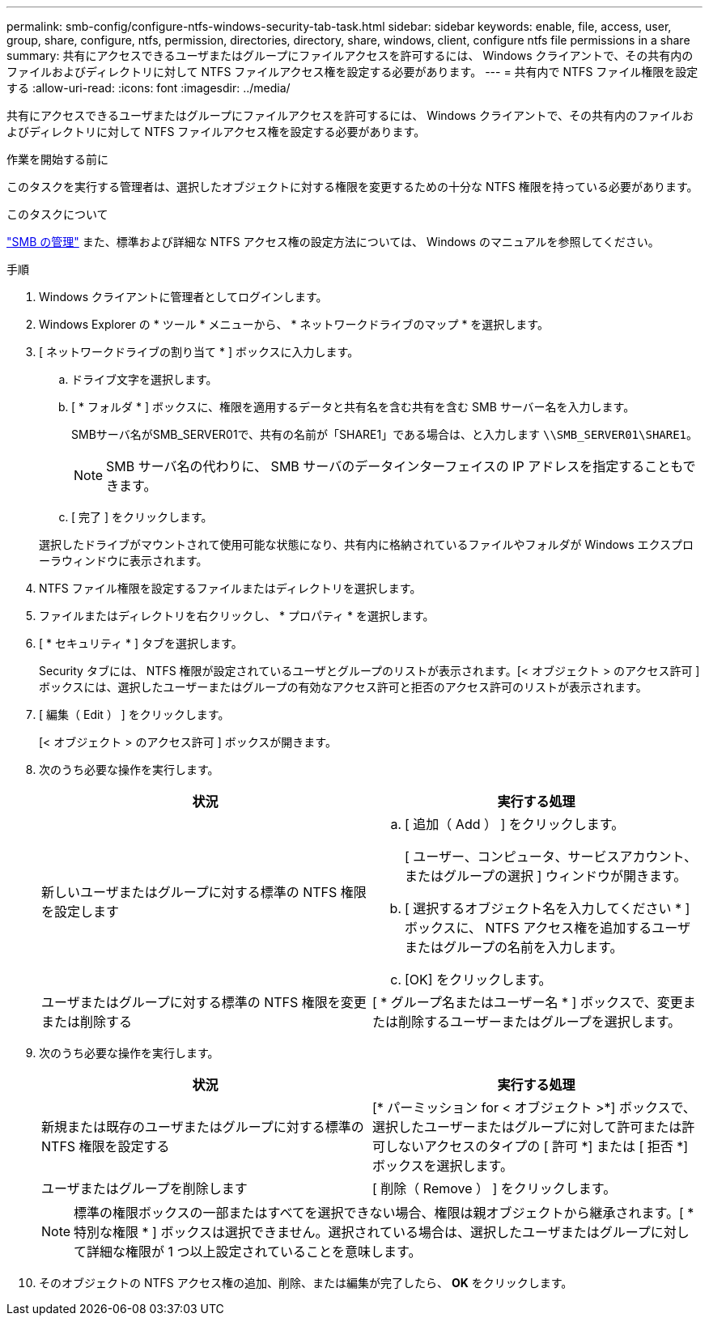 ---
permalink: smb-config/configure-ntfs-windows-security-tab-task.html 
sidebar: sidebar 
keywords: enable, file, access, user, group, share, configure, ntfs, permission, directories, directory, share, windows, client, configure ntfs file permissions in a share 
summary: 共有にアクセスできるユーザまたはグループにファイルアクセスを許可するには、 Windows クライアントで、その共有内のファイルおよびディレクトリに対して NTFS ファイルアクセス権を設定する必要があります。 
---
= 共有内で NTFS ファイル権限を設定する
:allow-uri-read: 
:icons: font
:imagesdir: ../media/


[role="lead"]
共有にアクセスできるユーザまたはグループにファイルアクセスを許可するには、 Windows クライアントで、その共有内のファイルおよびディレクトリに対して NTFS ファイルアクセス権を設定する必要があります。

.作業を開始する前に
このタスクを実行する管理者は、選択したオブジェクトに対する権限を変更するための十分な NTFS 権限を持っている必要があります。

.このタスクについて
link:../smb-admin/index.html["SMB の管理"] また、標準および詳細な NTFS アクセス権の設定方法については、 Windows のマニュアルを参照してください。

.手順
. Windows クライアントに管理者としてログインします。
. Windows Explorer の * ツール * メニューから、 * ネットワークドライブのマップ * を選択します。
. [ ネットワークドライブの割り当て * ] ボックスに入力します。
+
.. ドライブ文字を選択します。
.. [ * フォルダ * ] ボックスに、権限を適用するデータと共有名を含む共有を含む SMB サーバー名を入力します。
+
SMBサーバ名がSMB_SERVER01で、共有の名前が「SHARE1」である場合は、と入力します `\\SMB_SERVER01\SHARE1`。

+
[NOTE]
====
SMB サーバ名の代わりに、 SMB サーバのデータインターフェイスの IP アドレスを指定することもできます。

====
.. [ 完了 ] をクリックします。


+
選択したドライブがマウントされて使用可能な状態になり、共有内に格納されているファイルやフォルダが Windows エクスプローラウィンドウに表示されます。

. NTFS ファイル権限を設定するファイルまたはディレクトリを選択します。
. ファイルまたはディレクトリを右クリックし、 * プロパティ * を選択します。
. [ * セキュリティ * ] タブを選択します。
+
Security タブには、 NTFS 権限が設定されているユーザとグループのリストが表示されます。[< オブジェクト > のアクセス許可 ] ボックスには、選択したユーザーまたはグループの有効なアクセス許可と拒否のアクセス許可のリストが表示されます。

. [ 編集（ Edit ） ] をクリックします。
+
[< オブジェクト > のアクセス許可 ] ボックスが開きます。

. 次のうち必要な操作を実行します。
+
|===
| 状況 | 実行する処理 


 a| 
新しいユーザまたはグループに対する標準の NTFS 権限を設定します
 a| 
.. [ 追加（ Add ） ] をクリックします。
+
[ ユーザー、コンピュータ、サービスアカウント、またはグループの選択 ] ウィンドウが開きます。

.. [ 選択するオブジェクト名を入力してください * ] ボックスに、 NTFS アクセス権を追加するユーザまたはグループの名前を入力します。
.. [OK] をクリックします。




 a| 
ユーザまたはグループに対する標準の NTFS 権限を変更または削除する
 a| 
[ * グループ名またはユーザー名 * ] ボックスで、変更または削除するユーザーまたはグループを選択します。

|===
. 次のうち必要な操作を実行します。
+
|===
| 状況 | 実行する処理 


 a| 
新規または既存のユーザまたはグループに対する標準の NTFS 権限を設定する
 a| 
[* パーミッション for < オブジェクト >*] ボックスで、選択したユーザーまたはグループに対して許可または許可しないアクセスのタイプの [ 許可 *] または [ 拒否 *] ボックスを選択します。



 a| 
ユーザまたはグループを削除します
 a| 
[ 削除（ Remove ） ] をクリックします。

|===
+
[NOTE]
====
標準の権限ボックスの一部またはすべてを選択できない場合、権限は親オブジェクトから継承されます。[ * 特別な権限 * ] ボックスは選択できません。選択されている場合は、選択したユーザまたはグループに対して詳細な権限が 1 つ以上設定されていることを意味します。

====
. そのオブジェクトの NTFS アクセス権の追加、削除、または編集が完了したら、 *OK* をクリックします。

